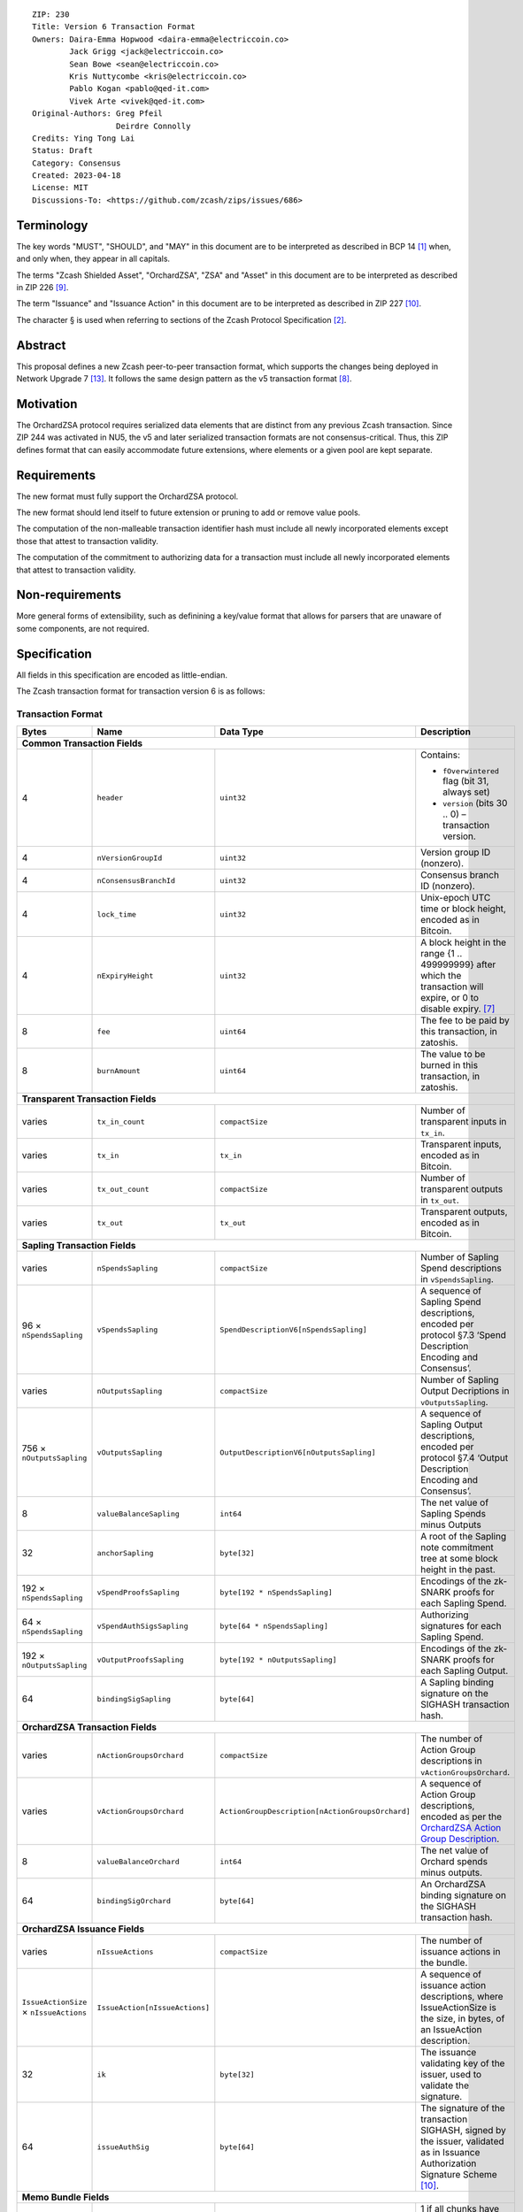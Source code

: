::

  ZIP: 230
  Title: Version 6 Transaction Format
  Owners: Daira-Emma Hopwood <daira-emma@electriccoin.co>
          Jack Grigg <jack@electriccoin.co>
          Sean Bowe <sean@electriccoin.co>
          Kris Nuttycombe <kris@electriccoin.co>
          Pablo Kogan <pablo@qed-it.com>
          Vivek Arte <vivek@qed-it.com>
  Original-Authors: Greg Pfeil
                    Deirdre Connolly
  Credits: Ying Tong Lai
  Status: Draft
  Category: Consensus
  Created: 2023-04-18
  License: MIT
  Discussions-To: <https://github.com/zcash/zips/issues/686>


Terminology
===========

The key words "MUST", "SHOULD", and "MAY" in this document are to be interpreted as
described in BCP 14 [#BCP14]_ when, and only when, they appear in all capitals.

The terms "Zcash Shielded Asset", "OrchardZSA", "ZSA" and "Asset" in this document are to be interpreted as described in ZIP 226 [#zip-0226]_.

The term "Issuance" and "Issuance Action" in this document are to be interpreted as described in ZIP 227 [#zip-0227]_.

The character § is used when referring to sections of the Zcash Protocol Specification
[#protocol]_.


Abstract
========

This proposal defines a new Zcash peer-to-peer transaction format, which supports the
changes being deployed in Network Upgrade 7 [#zip-0254]_. It follows the same design
pattern as the v5 transaction format [#zip-0225]_.


Motivation
==========

The OrchardZSA protocol requires serialized data elements that are distinct from
any previous Zcash transaction. Since ZIP 244 was activated in NU5, the
v5 and later serialized transaction formats are not consensus-critical.
Thus, this ZIP defines format that can easily accommodate future extensions,
where elements or a given pool are kept separate.


Requirements
============

The new format must fully support the OrchardZSA protocol.

The new format should lend itself to future extension or pruning to add or remove
value pools.

The computation of the non-malleable transaction identifier hash must include all
newly incorporated elements except those that attest to transaction validity.

The computation of the commitment to authorizing data for a transaction must include
all newly incorporated elements that attest to transaction validity.


Non-requirements
================

More general forms of extensibility, such as definining a key/value format that
allows for parsers that are unaware of some components, are not required.


Specification
=============

All fields in this specification are encoded as little-endian.

The Zcash transaction format for transaction version 6 is as follows:

Transaction Format
------------------

+-----------------------------+------------------------------+------------------------------------------------+---------------------------------------------------------------------+
| Bytes                       | Name                         | Data Type                                      | Description                                                         |
+=============================+==============================+================================================+=====================================================================+
| **Common Transaction Fields**                                                                                                                                                     |
+-----------------------------+------------------------------+------------------------------------------------+---------------------------------------------------------------------+
| 4                           |``header``                    |``uint32``                                      |Contains:                                                            |
|                             |                              |                                                |                                                                     |
|                             |                              |                                                |* ``fOverwintered`` flag (bit 31, always set)                        |
|                             |                              |                                                |* ``version`` (bits 30 .. 0) – transaction version.                  |
+-----------------------------+------------------------------+------------------------------------------------+---------------------------------------------------------------------+
| 4                           |``nVersionGroupId``           |``uint32``                                      |Version group ID (nonzero).                                          |
+-----------------------------+------------------------------+------------------------------------------------+---------------------------------------------------------------------+
| 4                           |``nConsensusBranchId``        |``uint32``                                      |Consensus branch ID (nonzero).                                       |
+-----------------------------+------------------------------+------------------------------------------------+---------------------------------------------------------------------+
| 4                           |``lock_time``                 |``uint32``                                      |Unix-epoch UTC time or block height, encoded as in Bitcoin.          |
+-----------------------------+------------------------------+------------------------------------------------+---------------------------------------------------------------------+
| 4                           |``nExpiryHeight``             |``uint32``                                      |A block height in the range {1 .. 499999999} after which             |
|                             |                              |                                                |the transaction will expire, or 0 to disable expiry. [#zip-0203]_    |
+-----------------------------+------------------------------+------------------------------------------------+---------------------------------------------------------------------+
| 8                           |``fee``                       |``uint64``                                      |The fee to be paid by this transaction, in zatoshis.                 |
+-----------------------------+------------------------------+------------------------------------------------+---------------------------------------------------------------------+
| 8                           |``burnAmount``                |``uint64``                                      |The value to be burned in this transaction, in zatoshis.             |
+-----------------------------+------------------------------+------------------------------------------------+---------------------------------------------------------------------+
| **Transparent Transaction Fields**                                                                                                                                                |
+-----------------------------+------------------------------+------------------------------------------------+---------------------------------------------------------------------+
| varies                      |``tx_in_count``               |``compactSize``                                 |Number of transparent inputs in ``tx_in``.                           |
+-----------------------------+------------------------------+------------------------------------------------+---------------------------------------------------------------------+
| varies                      |``tx_in``                     |``tx_in``                                       |Transparent inputs, encoded as in Bitcoin.                           |
+-----------------------------+------------------------------+------------------------------------------------+---------------------------------------------------------------------+
| varies                      |``tx_out_count``              |``compactSize``                                 |Number of transparent outputs in ``tx_out``.                         |
+-----------------------------+------------------------------+------------------------------------------------+---------------------------------------------------------------------+
| varies                      |``tx_out``                    |``tx_out``                                      |Transparent outputs, encoded as in Bitcoin.                          |
+-----------------------------+------------------------------+------------------------------------------------+---------------------------------------------------------------------+
| **Sapling Transaction Fields**                                                                                                                                                    |
+-----------------------------+------------------------------+------------------------------------------------+---------------------------------------------------------------------+
| varies                      |``nSpendsSapling``            |``compactSize``                                 |Number of Sapling Spend descriptions in ``vSpendsSapling``.          |
+-----------------------------+------------------------------+------------------------------------------------+---------------------------------------------------------------------+
| 96 × ``nSpendsSapling``     |``vSpendsSapling``            |``SpendDescriptionV6[nSpendsSapling]``          |A sequence of Sapling Spend descriptions, encoded per                |
|                             |                              |                                                |protocol §7.3 ‘Spend Description Encoding and Consensus’.            |
+-----------------------------+------------------------------+------------------------------------------------+---------------------------------------------------------------------+
| varies                      |``nOutputsSapling``           |``compactSize``                                 |Number of Sapling Output Decriptions in ``vOutputsSapling``.         |
+-----------------------------+------------------------------+------------------------------------------------+---------------------------------------------------------------------+
| 756 × ``nOutputsSapling``   |``vOutputsSapling``           |``OutputDescriptionV6[nOutputsSapling]``        |A sequence of Sapling Output descriptions, encoded per               |
|                             |                              |                                                |protocol §7.4 ‘Output Description Encoding and Consensus’.           |
+-----------------------------+------------------------------+------------------------------------------------+---------------------------------------------------------------------+
| 8                           |``valueBalanceSapling``       |``int64``                                       |The net value of Sapling Spends minus Outputs                        |
+-----------------------------+------------------------------+------------------------------------------------+---------------------------------------------------------------------+
| 32                          |``anchorSapling``             |``byte[32]``                                    |A root of the Sapling note commitment tree                           |
|                             |                              |                                                |at some block height in the past.                                    |
+-----------------------------+------------------------------+------------------------------------------------+---------------------------------------------------------------------+
| 192 × ``nSpendsSapling``    |``vSpendProofsSapling``       |``byte[192 * nSpendsSapling]``                  |Encodings of the zk-SNARK proofs for each Sapling Spend.             |
+-----------------------------+------------------------------+------------------------------------------------+---------------------------------------------------------------------+
| 64 × ``nSpendsSapling``     |``vSpendAuthSigsSapling``     |``byte[64 * nSpendsSapling]``                   |Authorizing signatures for each Sapling Spend.                       |
+-----------------------------+------------------------------+------------------------------------------------+---------------------------------------------------------------------+
| 192 × ``nOutputsSapling``   |``vOutputProofsSapling``      |``byte[192 * nOutputsSapling]``                 |Encodings of the zk-SNARK proofs for each Sapling Output.            |
+-----------------------------+------------------------------+------------------------------------------------+---------------------------------------------------------------------+
| 64                          |``bindingSigSapling``         |``byte[64]``                                    |A Sapling binding signature on the SIGHASH transaction hash.         |
+-----------------------------+------------------------------+------------------------------------------------+---------------------------------------------------------------------+
| **OrchardZSA Transaction Fields**                                                                                                                                                 |
+-----------------------------+------------------------------+------------------------------------------------+---------------------------------------------------------------------+
| varies                      |``nActionGroupsOrchard``      |``compactSize``                                 |The number of Action Group descriptions in ``vActionGroupsOrchard``. |
+-----------------------------+------------------------------+------------------------------------------------+---------------------------------------------------------------------+
| varies                      |``vActionGroupsOrchard``      |``ActionGroupDescription[nActionGroupsOrchard]``|A sequence of Action Group descriptions, encoded as per the          |
|                             |                              |                                                |`OrchardZSA Action Group Description`_.                              |
+-----------------------------+------------------------------+------------------------------------------------+---------------------------------------------------------------------+
| 8                           |``valueBalanceOrchard``       |``int64``                                       |The net value of Orchard spends minus outputs.                       |
+-----------------------------+------------------------------+------------------------------------------------+---------------------------------------------------------------------+
| 64                          |``bindingSigOrchard``         |``byte[64]``                                    |An OrchardZSA binding signature on the SIGHASH transaction hash.     |
+-----------------------------+------------------------------+------------------------------------------------+---------------------------------------------------------------------+
| **OrchardZSA Issuance Fields**                                                                                                                                                    |
+-----------------------------+------------------------------+------------------------------------------------+---------------------------------------------------------------------+
| varies                      |``nIssueActions``             |``compactSize``                                 |The number of issuance actions in the bundle.                        |
+-----------------------------+------------------------------+------------------------------------------------+---------------------------------------------------------------------+
| ``IssueActionSize`` ×       |``IssueAction[nIssueActions]``|                                                |A sequence of issuance action descriptions, where IssueActionSize is |
| ``nIssueActions``           |                              |                                                |the size, in bytes, of an IssueAction description.                   |
+-----------------------------+------------------------------+------------------------------------------------+---------------------------------------------------------------------+
| 32                          |``ik``                        |``byte[32]``                                    |The issuance validating key of the issuer, used to validate the      |
|                             |                              |                                                |signature.                                                           |
+-----------------------------+------------------------------+------------------------------------------------+---------------------------------------------------------------------+
| 64                          |``issueAuthSig``              |``byte[64]``                                    |The signature of the transaction SIGHASH, signed by the issuer,      |
|                             |                              |                                                |validated as in Issuance Authorization Signature Scheme [#zip-0227]_.|
+-----------------------------+------------------------------+------------------------------------------------+---------------------------------------------------------------------+
| **Memo Bundle Fields**                                                                                                                                                            |
+-----------------------------+------------------------------+------------------------------------------------+---------------------------------------------------------------------+
| 1                           |``fAllPruned``                |``uint8``                                       |1 if all chunks have been pruned, otherwise 0.                       |
+-----------------------------+------------------------------+------------------------------------------------+---------------------------------------------------------------------+
| 32                          |``nonceOrHash``               |``byte[32]``                                    |The nonce for deriving encryption keys, or the overall hash.         |
+-----------------------------+------------------------------+------------------------------------------------+---------------------------------------------------------------------+
| varies                      |``nMemoChunks``               |``compactSize``                                 |The number of memo chunks.                                           |
+-----------------------------+------------------------------+------------------------------------------------+---------------------------------------------------------------------+
| varies                      |``pruned``                    |``byte[``                                       |Bitflags indicating the type of each entry in ``vMemoChunks``.       |
|                             |                              |:math:`\mathsf{ceiling}(\mathtt{nMemoChunks}/8)`|                                                                     |
|                             |                              |``]``                                           |                                                                     |
+-----------------------------+------------------------------+------------------------------------------------+---------------------------------------------------------------------+
| varies                      |``vMemoChunks``               |``MemoChunk[nMemoChunks]``                      |A sequence of encrypted memo chunks.                                 |
+-----------------------------+------------------------------+------------------------------------------------+---------------------------------------------------------------------+


* The fields ``valueBalanceSapling`` and ``bindingSigSapling`` are present if and only if
  $\mathtt{nSpendsSapling} + \mathtt{nOutputsSapling} > 0$. If ``valueBalanceSapling``
  is not present, then $\mathsf{v^{balanceSapling}}$ is defined to be $0$.

* The field ``anchorSapling`` is present if and only if $\mathtt{nSpendsSapling} > 0$.

* The elements of ``vSpendProofsSapling`` and ``vSpendAuthSigsSapling`` have a 1:1
  correspondence to the elements of ``vSpendsSapling`` and MUST be ordered such that the
  proof or signature at a given index corresponds to the ``SpendDescriptionV6`` at the
  same index.

* The elements of ``vOutputProofsSapling`` have a 1:1 correspondence to the elements of
  ``vOutputsSapling`` and MUST be ordered such that the proof at a given index corresponds
  to the ``OutputDescriptionV6`` at the same index.

* The fields ``valueBalanceOrchard`` and ``bindingSigOrchard`` are present if and
  only if $\mathtt{nActionGroupsOrchard} > 0$. If ``valueBalanceOrchard`` is not present,
  then $\mathsf{v^{balanceOrchard}}$ is defined to be $0$.

* The fields ``ik`` and ``issueAuthSig`` are present if and only if $\mathtt{nIssueActions} > 0$.

* For coinbase transactions, the ``enableSpendsOrchard`` and ``enableZSAs`` bits MUST be set to $0$.

* The fields ``nMemoChunks``, ``pruned``, and ``vMemoChunks`` are present if and only if
  ``fAllPruned == 0``.

* If ``fAllPruned == 0``, then:

  * ``nonceOrHash`` contains the ZIP 231 nonce for deriving encryption keys.

  * Each bit of ``pruned``, in little-endian order, indicates the type of the corresponding
    entry in ``vMemoChunks``.

    * A bit value of 0 indicates that the entry will be of type ``byte[272]`` representing an
      encrypted memo chunk.

    * A bit value of 1 indicates the entry will be a ``byte[32]`` and contains the ZIP 246
      ``memo_chunk_digest`` for a pruned chunk.

* If ``fAllPruned == 1``, then:

  * ``nonceOrHash`` contains the ZIP 246 ``memo_digest`` for the pruned memo bundle.

The encodings of ``tx_in``, and ``tx_out`` are as in a version 4 transaction (i.e.
unchanged from Canopy). The encodings of ``SpendDescriptionV6``, ``OutputDescriptionV6``
, ``ActionGroupDescription``, ``AssetBurn`` and ``IssueAction`` are described below.
The encoding of Sapling Spends and Outputs has changed relative to prior versions in order
to better separate data that describe the effects of the transaction from the proofs of and
commitments to those effects, and for symmetry with this separation in the Orchard-related parts
of the transaction format.

Sapling Spend Description (``SpendDescriptionV6``)
--------------------------------------------------

+-----------------------------+------------------------------+------------------------------------------------+---------------------------------------------------------------------+
| Bytes                       | Name                         | Data Type                                      | Description                                                         |
+=============================+==============================+================================================+=====================================================================+
| 32                          |``cv``                        |``byte[32]``                                    |A value commitment to the net value of the input note.               |
+-----------------------------+------------------------------+------------------------------------------------+---------------------------------------------------------------------+
| 32                          |``nullifier``                 |``byte[32]``                                    |The nullifier of the input note.                                     |
+-----------------------------+------------------------------+------------------------------------------------+---------------------------------------------------------------------+
| 32                          |``rk``                        |``byte[32]``                                    |The randomized validating key for the element of                     |
|                             |                              |                                                |``spendAuthSigsSapling`` corresponding to this Spend.                |
+-----------------------------+------------------------------+------------------------------------------------+---------------------------------------------------------------------+

The encodings of each of these elements are defined in §7.3 ‘Spend Description Encoding
and Consensus’ of the Zcash Protocol Specification [#protocol-spenddesc]_.

Sapling Output Description (``OutputDescriptionV6``)
----------------------------------------------------

+-----------------------------+------------------------------+------------------------------------------------+---------------------------------------------------------------------+
| Bytes                       | Name                         | Data Type                                      | Description                                                         |
+=============================+==============================+================================================+=====================================================================+
| 32                          |``cv``                        |``byte[32]``                                    |A value commitment to the net value of the output note.              |
+-----------------------------+------------------------------+------------------------------------------------+---------------------------------------------------------------------+
| 32                          |``cmu``                       |``byte[32]``                                    |The :math:`u\!`-coordinate of the note commitment for the output     |
|                             |                              |                                                |note.                                                                |
+-----------------------------+------------------------------+------------------------------------------------+---------------------------------------------------------------------+
| 32                          |``ephemeralKey``              |``byte[32]``                                    |An encoding of an ephemeral Jubjub public key.                       |
+-----------------------------+------------------------------+------------------------------------------------+---------------------------------------------------------------------+
| 580                         |``encCiphertext``             |``byte[580]``                                   |The encrypted contents of the note plaintext.                        |
+-----------------------------+------------------------------+------------------------------------------------+---------------------------------------------------------------------+
| 80                          |``outCiphertext``             |``byte[80]``                                    |The encrypted contents of the byte string created by concatenation   |
|                             |                              |                                                |of the transmission key with the ephemeral secret key.               |
+-----------------------------+------------------------------+------------------------------------------------+---------------------------------------------------------------------+

The encodings of each of these elements are defined in §7.4 ‘Output Description Encoding
and Consensus’ of the Zcash Protocol Specification [#protocol-outputdesc]_.

OrchardZSA Action Group Description
-----------------------------------

The OrchardZSA Action Group Description is encoded in a transaction as an instance of an ``ActionGroupDescription`` type:

+-----------------------------+------------------------------+------------------------------------------------+---------------------------------------------------------------------+
| Bytes                       | Name                         | Data Type                                      | Description                                                         |
+=============================+==============================+================================================+=====================================================================+
| varies                      |``nActionsOrchard``           |``compactSize``                                 |The number of Action descriptions in ``vActionsOrchard``.            |
|                             |                              |                                                |This MUST have a value strictly greater than ``0``.                  |
+-----------------------------+------------------------------+------------------------------------------------+---------------------------------------------------------------------+
| 852 × ``nActionsOrchard``   |``vActionsOrchard``           |``OrchardZSAAction[nActionsOrchard]``           |A sequence of OrchardZSA Action descriptions in the Action Group.    |
+-----------------------------+------------------------------+------------------------------------------------+---------------------------------------------------------------------+
| 1                           |``flagsOrchard``              |``byte``                                        |As defined in Section 7.1 of the Protocol Specification              |
|                             |                              |                                                |[#protocol-txnencoding]_.                                            |
+-----------------------------+------------------------------+------------------------------------------------+---------------------------------------------------------------------+
| 32                          |``anchorOrchard``             |``byte[32]``                                    |As defined in Section 7.1 of the Protocol Specification              |
|                             |                              |                                                |[#protocol-txnencoding]_.                                            |
+-----------------------------+------------------------------+------------------------------------------------+---------------------------------------------------------------------+
| 4                           |``nAGExpiryHeight``           |``uint32``                                      |A block height in the range {1 .. 499999999} after which any         |
|                             |                              |                                                |transaction including this Action Group cannot be mined, or 0 if     |
|                             |                              |                                                |this Action Group places no constraint on transaction expiry.        |
+-----------------------------+------------------------------+------------------------------------------------+---------------------------------------------------------------------+
| varies                      |``sizeProofsOrchard``         |``compactSize``                                 |As defined in Section 7.1 of the Protocol Specification              |
|                             |                              |                                                |[#protocol-txnencoding]_.                                            |
+-----------------------------+------------------------------+------------------------------------------------+---------------------------------------------------------------------+
| ``sizeProofsOrchard``       |``proofsOrchard``             |``byte[sizeProofsOrchard]``                     |The aggregated zk-SNARK proof for all Actions in the Action Group.   |
+-----------------------------+------------------------------+------------------------------------------------+---------------------------------------------------------------------+
| 64 × ``nActionsOrchard``    |``vSpendAuthSigsOrchard``     |``byte[64 * nActionsOrchard]``                  |Authorizing signatures for each Action of the Action Group in a      |
|                             |                              |                                                |transaction.                                                         |
+-----------------------------+------------------------------+------------------------------------------------+---------------------------------------------------------------------+
| varies                      | ``nAssetBurn``               | ``compactSize``                                |The number of Assets burnt.                                          |
+-----------------------------+------------------------------+------------------------------------------------+---------------------------------------------------------------------+
| 40 × ``nAssetBurn``         | ``vAssetBurn``               | ``AssetBurn[nAssetBurn]``                      |A sequence of Asset Burn descriptions, encoded per                   |
|                             |                              |                                                | encoded per `OrchardZSA Asset Burn Description`_.                   |
+-----------------------------+------------------------------+------------------------------------------------+---------------------------------------------------------------------+

The encodings of ``OrchardZSAAction`` and ``AssetBurn`` are described below.

* The proofs aggregated in ``proofsOrchardZSA``, and the elements of
  ``vSpendAuthSigsOrchard``, each have a 1:1 correspondence to the elements of
  ``vActionsOrchard`` and MUST be ordered such that the proof or signature at a given
  index corresponds to the ``OrchardZSAAction`` at the same index.

Rationale for nAGExpiryHeight
`````````````````````````````

We introduce the ``nAGExpiryHeight`` field in this transaction format in order to be forward compatible with Swaps over ZSAs, as proposed in ZIP 228 [#zip-0228]_.
For the OrchardZSA protocol, which does not make use of an additional expiry height for transactions, we set the value of ``nAGExpiryHeight`` to be ``0`` by consensus.
This serves as a default value to represent the situation where there is no expiry, analogous to the convention adopted for ``nExpiryHeight`` in ZIP 203 [#zip-0203].

OrchardZSA Action Description (``OrchardZSAAction``)
----------------------------------------------------

+-----------------------------+------------------------------+------------------------------------------------+---------------------------------------------------------------------+
| Bytes                       | Name                         | Data Type                                      | Description                                                         |
+=============================+==============================+================================================+=====================================================================+
| 32                          |``cv``                        |``byte[32]``                                    |A value commitment to the net value of the input note minus the      |
|                             |                              |                                                |output note.                                                         |
+-----------------------------+------------------------------+------------------------------------------------+---------------------------------------------------------------------+
| 32                          |``nullifier``                 |``byte[32]``                                    |The nullifier of the input note.                                     |
+-----------------------------+------------------------------+------------------------------------------------+---------------------------------------------------------------------+
| 32                          |``rk``                        |``byte[32]``                                    |The randomized validating key for the element of                     |
|                             |                              |                                                |``spendAuthSigsOrchard`` corresponding to this Action.               |
+-----------------------------+------------------------------+------------------------------------------------+---------------------------------------------------------------------+
| 32                          |``cmx``                       |``byte[32]``                                    |The :math:`x\!`-coordinate of the note commitment for the output     |
|                             |                              |                                                |note.                                                                |
+-----------------------------+------------------------------+------------------------------------------------+---------------------------------------------------------------------+
| 32                          |``ephemeralKey``              |``byte[32]``                                    |An encoding of an ephemeral Pallas public key.                       |
+-----------------------------+------------------------------+------------------------------------------------+---------------------------------------------------------------------+
| 612                         |``encCiphertext``             |``byte[580]``                                   |The encrypted contents of the note plaintext.                        |
+-----------------------------+------------------------------+------------------------------------------------+---------------------------------------------------------------------+
| 80                          |``outCiphertext``             |``byte[80]``                                    |The encrypted contents of the byte string created by concatenation   |
|                             |                              |                                                |of the transmission key with the ephemeral secret key.               |
+-----------------------------+------------------------------+------------------------------------------------+---------------------------------------------------------------------+

The encodings of each of these elements are defined in §7.5 ‘Action Description Encoding
and Consensus’ of the Zcash Protocol Specification [#protocol-actiondesc]_.

OrchardZSA Asset Burn Description
----------------------------------

An OrchardZSA Asset Burn description is encoded in a transaction as an instance of an ``AssetBurn`` type:

+-----------------------------+------------------------------+------------------------------------------------+---------------------------------------------------------------------+
| Bytes                       | Name                         | Data Type                                      | Description                                                         |
+=============================+==============================+================================================+=====================================================================+
| 32                          |``AssetBase``                 |``byte[32]``                                    |For the OrchardZSA protocol, this is the encoding of the Asset Base  |
|                             |                              |                                                |:math:`\mathsf{AssetBase^{Orchard}}\!`.                              |
+-----------------------------+------------------------------+------------------------------------------------+---------------------------------------------------------------------+
| 8                           |``valueBurn``                 |``uint64``                                      |The amount being burnt. The value is checked by consensus to be      |
|                             |                              |                                                |non-zero.                                                            |
+-----------------------------+------------------------------+------------------------------------------------+---------------------------------------------------------------------+

The encodings of each of these elements are defined in ZIP 226 [#zip-0226]_.

Issuance Action Description (``IssueAction``)
---------------------------------------------

An issuance action, ``IssueAction``, is the instance of issuing a specific Custom Asset, and contains the following fields:

+-----------------------------+------------------------------+------------------------------------------------+---------------------------------------------------------------------+
| Bytes                       | Name                         | Data Type                                      | Description                                                         |
+=============================+==============================+================================================+=====================================================================+
| 32                          |``assetDescHash``             |``byte[32]``                                    |A hash of the description of the Custom Asset.                       |
+-----------------------------+------------------------------+------------------------------------------------+---------------------------------------------------------------------+
| varies                      |``nNotes``                    |``compactSize``                                 |The number of notes in the Issuance Action.                          |
+-----------------------------+------------------------------+------------------------------------------------+---------------------------------------------------------------------+
| 147 × ``nNotes``            |``vNotes``                    |``IssueNote[nNotes]``                           |A sequence of note descriptions within the Issuance Action.          |
+-----------------------------+------------------------------+------------------------------------------------+---------------------------------------------------------------------+
| 1                           |``flagsIssuance``             |``byte``                                        |An 8-bit value representing a set of flags. Ordered from LSB to MSB: |
|                             |                              |                                                |                                                                     |
|                             |                              |                                                |* :math:`\mathsf{finalize}`                                          |
|                             |                              |                                                |* The remaining bits are set to :math:`0\!`.                         |
+-----------------------------+------------------------------+------------------------------------------------+---------------------------------------------------------------------+

The encoding of ``IssueNote`` is described below.
Note that we allow the number of notes (represented by ``nNotes``) to be zero.
This allows for issuers to create Issuance Actions to only finalize an issued Asset, without needing them to simultaneously issue more of that Asset.

Issue Note Description (``IssueNote``)
--------------------------------------

An issuance note, ``IssueNote`` contains the following fields:

+-----------------------------+------------------------------+------------------------------------------------+---------------------------------------------------------------------+
| Bytes                       | Name                         | Data Type                                      | Description                                                         |
+=============================+==============================+================================================+=====================================================================+
| 43                          |``recipient``                 |``byte[43]``                                    |The encoding of a recipient's diversified payment address, as        |
|                             |                              |                                                |:math:`\mathsf{LEBS2OSP}_{88}(\mathsf{d})\|                          |
|                             |                              |                                                |\mathsf{LEBS2OSP}_{256}(\mathsf{repr}_{\mathbb{P}}                   |
|                             |                              |                                                |(\mathsf{pk}_\mathsf{d}))\!`, where :math:`\mathsf{d}` is the        |
|                             |                              |                                                |diversifier and :math:`\mathsf{pk_d}` is the diversified             |
|                             |                              |                                                |transmission key. **Non Normative Note**: This is the same as the    |
|                             |                              |                                                |encoding of an Orchard Raw Payment Address, as defined in the        |
|                             |                              |                                                |protocol specification §5.6.4.2 ‘Orchard Raw Payment Addresses’.     |
+-----------------------------+------------------------------+------------------------------------------------+---------------------------------------------------------------------+
| 8                           |``value``                     |``uint64``                                      |The amount being issued in this note.                                |
+-----------------------------+------------------------------+------------------------------------------------+---------------------------------------------------------------------+
| 32                          |``rho``                       |``byte[32]``                                    |This is defined and encoded in the same manner as for Orchard notes  |
|                             |                              |                                                |in protocol §3.2.1 'Note Plaintexts and Memo Fields'.                |
+-----------------------------+------------------------------+------------------------------------------------+---------------------------------------------------------------------+
| 32                          |``rseed``                     |``byte[32]``                                    |The ``rseed`` field of the note, encoded as for Orchard notes in     |
|                             |                              |                                                |protocol §3.2.1 'Note Plaintexts and Memo Fields'.                   |
+-----------------------------+------------------------------+------------------------------------------------+---------------------------------------------------------------------+


Deployment
==========

Version 6 transactions are proposed to be allowed on the network starting from
Network Upgrade 7. [#zip-0254]_


Reference implementation
========================

TODO


References
==========

.. [#BCP14] `Information on BCP 14 — "RFC 2119: Key words for use in RFCs to Indicate Requirement Levels" and "RFC 8174: Ambiguity of Uppercase vs Lowercase in RFC 2119 Key Words" <https://www.rfc-editor.org/info/bcp14>`_
.. [#protocol] `Zcash Protocol Specification, Version 2024.5.1 or later [NU6] <protocol/protocol.pdf>`_
.. [#protocol-spenddesc] `Zcash Protocol Specification, Version 2024.5.1 [NU6]. Section 4.4: Spend Descriptions <protocol/protocol.pdf#spenddesc>`_
.. [#protocol-outputdesc] `Zcash Protocol Specification, Version 2024.5.1 [NU6]. Section 4.5: Output Descriptions <protocol/protocol.pdf#outputdesc>`_
.. [#protocol-actiondesc] `Zcash Protocol Specification, Version 2024.5.1 [NU6]. Section 4.6: Action Descriptions <protocol/protocol.pdf#actiondesc>`_
.. [#protocol-txnencoding] `Zcash Protocol Specification, Version 2022.3.8. Section 7.1: Transaction Encoding and Consensus <protocol/protocol.pdf#txnencoding>`_
.. [#zip-0203] `ZIP 203: Transaction Expiry <zip-0203.html>`_
.. [#zip-0225] `ZIP 225: Version 5 Transaction Format <zip-0225.html>`_
.. [#zip-0226] `ZIP 226: Transfer and Burn of Zcash Shielded Assets <zip-0226.html>`_
.. [#zip-0227] `ZIP 227: Issuance of Zcash Shielded Assets <zip-0227.html>`_
.. [#zip-0228] `ZIP 228: Asset Swaps for Zcash Shielded Assets <zip-0228.html>`_
.. [#zip-0244] `ZIP 244: Transaction Identifier Non-Malleability <zip-0244.html>`_
.. [#zip-0254] `ZIP 254: Deployment of the NU7 Network Upgrade <zip-0254.rst>`_
